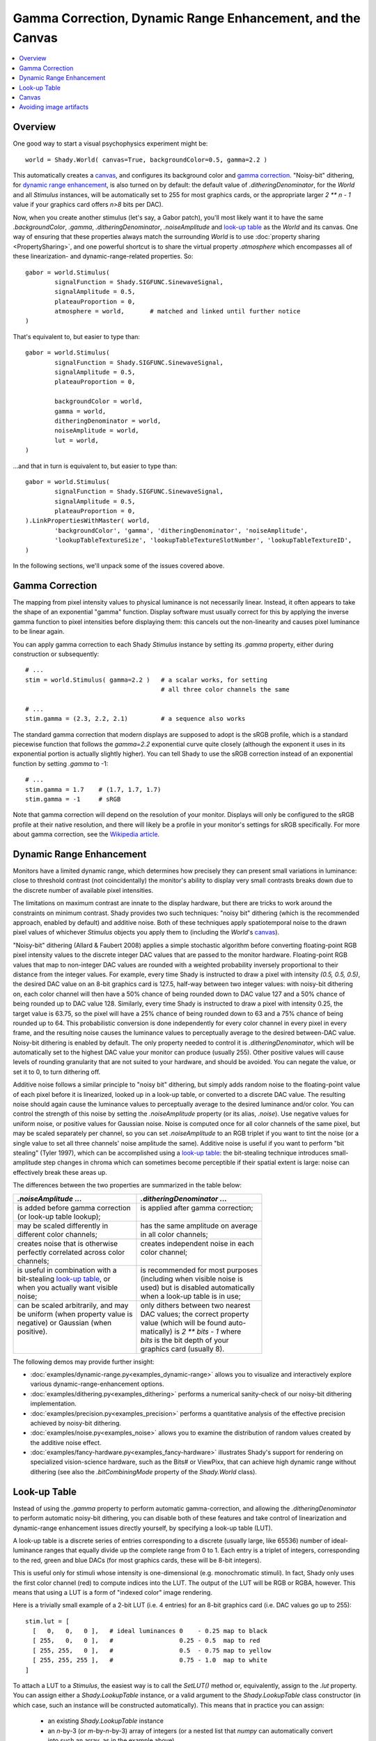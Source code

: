 Gamma Correction, Dynamic Range Enhancement, and the Canvas
===========================================================

.. contents:: :local:

Overview
--------

One good way to start a visual psychophysics experiment might be::

	world = Shady.World( canvas=True, backgroundColor=0.5, gamma=2.2 )

This automatically creates a `canvas`_, and configures its background color
and `gamma correction`_.  "Noisy-bit" dithering, for `dynamic range
enhancement`_, is also turned on by default: the default value of
`.ditheringDenominator`, for the `World` and all `Stimulus` instances, will
be automatically set to 255 for most graphics cards, or the appropriate
larger `2 ** n - 1` value if your graphics card offers `n>8` bits per DAC).

Now, when you create another stimulus (let's say, a Gabor patch), you'll
most likely want it to have the same `.backgroundColor`, `.gamma`,
`.ditheringDenominator`, `.noiseAmplitude` and `look-up table`_ as the
`World` and its canvas.  One way of ensuring that these properties always
match the surrounding `World` is to use :doc:`property sharing <PropertySharing>`, and one
powerful shortcut is to share the virtual property `.atmosphere` which
encompasses all of these linearization- and dynamic-range-related properties.
So::

	gabor = world.Stimulus(
		signalFunction = Shady.SIGFUNC.SinewaveSignal,
		signalAmplitude = 0.5,
		plateauProportion = 0,
		atmosphere = world,       # matched and linked until further notice
	)

That's equivalent to, but easier to type than::

	gabor = world.Stimulus(
		signalFunction = Shady.SIGFUNC.SinewaveSignal,
		signalAmplitude = 0.5,
		plateauProportion = 0,
		
		backgroundColor = world,
		gamma = world,
		ditheringDenominator = world,
		noiseAmplitude = world,
		lut = world,
	)

...and that in turn is equivalent to, but easier to type than::

	gabor = world.Stimulus(
		signalFunction = Shady.SIGFUNC.SinewaveSignal,
		signalAmplitude = 0.5,
		plateauProportion = 0,
	).LinkPropertiesWithMaster( world,
		'backgroundColor', 'gamma', 'ditheringDenominator', 'noiseAmplitude',
		'lookupTableTextureSize', 'lookupTableTextureSlotNumber', 'lookupTableTextureID',
	)

In the following sections, we'll unpack some of the issues covered above.

Gamma Correction
----------------

The mapping from pixel intensity values to physical luminance is not
necessarily linear. Instead, it often appears to take the shape of an
exponential "gamma" function. Display software must usually correct for
this by applying the inverse gamma function to pixel intensities before
displaying them: this cancels out the non-linearity and causes pixel
luminance to be linear again.

You can apply gamma correction to each Shady `Stimulus` instance by setting
its `.gamma` property, either during construction or subsequently::

    # ...
    stim = world.Stimulus( gamma=2.2 )   # a scalar works, for setting
                                         # all three color channels the same
    
    # ...
    stim.gamma = (2.3, 2.2, 2.1)         # a sequence also works


The standard gamma correction that modern displays are supposed to adopt is
the sRGB profile, which is a standard piecewise function that follows the
`gamma=2.2` exponential curve quite closely (although the exponent
it uses in its exponential portion is actually slightly higher). You can
tell Shady to use the sRGB correction instead of an exponential function
by setting `.gamma` to -1::

    # ...
    stim.gamma = 1.7    # (1.7, 1.7, 1.7)
    stim.gamma = -1     # sRGB

Note that gamma correction will depend on the resolution of your monitor.
Displays will only be configured to the sRGB profile at their native resolution,
and there will likely be a profile in your monitor's settings for sRGB
specifically. For more about gamma correction, see the 
`Wikipedia article <https://en.wikipedia.org/wiki/Gamma_correction>`_.

Dynamic Range Enhancement
-------------------------

Monitors have a limited dynamic range, which determines how precisely they
can present small variations in luminance: close to threshold contrast (not
coincidentally) the monitor's ability to display very small contrasts breaks
down due to the discrete number of available pixel intensities. 

The limitations on maximum contrast are innate to the display hardware, but 
there are tricks to work around the constraints on minimum contrast. Shady
provides two such techniques: "noisy bit" dithering (which is the recommended
approach, enabled by default) and additive noise. Both of these techniques
apply spatiotemporal noise to the drawn pixel values of whichever `Stimulus`
objects you apply them to (including the `World`'s `canvas`_).

"Noisy-bit" dithering (Allard & Faubert 2008) applies a simple stochastic
algorithm before converting floating-point RGB pixel intensity values to the
discrete integer DAC values that are passed to the monitor hardware.
Floating-point RGB values that map to non-integer DAC values are rounded with
a weighted probability inversely proportional to their distance from the
integer values. For example, every time Shady is instructed to draw a pixel
with intensity `(0.5, 0.5, 0.5)`, the desired DAC value on an 8-bit graphics
card is 127.5, half-way between two integer values: with noisy-bit dithering
on, each color channel will then have a 50% chance of being rounded down to
DAC value 127 and a 50% chance of being rounded up to DAC value 128. Similarly,
every time Shady is instructed to draw a pixel with intensity 0.25, the target
value is 63.75, so the pixel will have a 25% chance of being rounded down to 63
and a 75% chance of being rounded up to 64. This probabilistic conversion is
done independently for every color channel in every pixel in every frame, and
the resulting noise causes the luminance values to perceptually average to the
desired between-DAC value. Noisy-bit dithering is enabled by default. The only
property needed to control it is `.ditheringDenominator`, which will be
automatically set to the highest DAC value your monitor can produce (usually
255). Other positive values will cause levels of rounding granularity that
are not suited to your hardware, and should be avoided. You can negate the
value, or set it to 0, to turn dithering off.

Additive noise follows a similar principle to "noisy bit" dithering, but
simply adds random noise to the floating-point value of each pixel
before it is linearized, looked up in a look-up table, or converted to a
discrete DAC value. The resulting noise should again cause the luminance values
to perceptually average to the desired luminance and/or color. You can
control the strength of this noise by setting the `.noiseAmplitude` property
(or its alias, `.noise`). Use negative values for uniform noise, or positive
values for Gaussian noise. Noise is computed once for all color channels of the
same pixel, but may be scaled separately per channel, so you can set
`.noiseAmplitude` to an RGB triplet if you want to tint the noise (or a single
value to set all three channels' noise amplitude the same). Additive noise is
useful if you want to perform "bit stealing" (Tyler 1997), which can be
accomplished using a `look-up table`_: the bit-stealing technique introduces
small-amplitude step changes in chroma which can sometimes become perceptible
if their spatial extent is large: noise can effectively break these areas up.

The differences between the two properties are summarized in the table below:

+---------------------------------------+---------------------------------------+
| |      `.noiseAmplitude` ...          | |    `.ditheringDenominator` ...      |
+=======================================+=======================================+
| | is added before gamma correction    | | is applied after gamma correction;  |
| | (or look-up table lookup);          | |                                     |
+---------------------------------------+---------------------------------------+
| | may be scaled differently in        | | has the same amplitude on average   |
| | different color channels;           | | in all color channels;              |
+---------------------------------------+---------------------------------------+
| | creates noise that is otherwise     | | creates independent noise in each   |
| | perfectly correlated across color   | | color channel;                      |
| | channels;                           | |                                     |
+---------------------------------------+---------------------------------------+
| | is useful in combination with a     | | is recommended for most purposes    |
| | bit-stealing `look-up table`_, or   | | (including when visible noise is    |
| | when you actually want visible      | | used) but is disabled automatically |
| | noise;                              | | when a look-up table is in use;     |
+---------------------------------------+---------------------------------------+
| | can be scaled arbitrarily, and may  | | only dithers between two nearest    |
| | be uniform (when property value is  | | DAC values; the correct property    |
| | negative) or Gaussian (when         | | value (which will be found auto-    |
| | positive).                          | | matically) is `2 ** bits - 1` where |
| |                                     | | `bits` is the bit depth of your     |
| |                                     | | graphics card (usually 8).          |
+---------------------------------------+---------------------------------------+

The following demos may provide further insight:

* :doc:`examples/dynamic-range.py<examples_dynamic-range>` allows you to visualize and interactively explore
  various dynamic-range-enhancement options.

* :doc:`examples/dithering.py<examples_dithering>` performs a numerical sanity-check of our noisy-bit
  dithering implementation. 

* :doc:`examples/precision.py<examples_precision>` performs a quantitative analysis of the effective
  precision achieved by noisy-bit dithering. 

* :doc:`examples/noise.py<examples_noise>` allows you to examine the distribution of random values
  created by the additive noise effect.

* :doc:`examples/fancy-hardware.py<examples_fancy-hardware>` illustrates Shady's support for rendering
  on specialized vision-science hardware, such as the Bits# or ViewPixx,
  that can achieve high dynamic range without dithering (see also the
  `.bitCombiningMode` property of the `Shady.World` class).


Look-up Table
-------------

Instead of using the `.gamma` property to perform automatic gamma-correction,
and allowing the `.ditheringDenominator` to perform automatic noisy-bit
dithering, you can disable both of these features and take control of
linearization and dynamic-range enhancement issues directly yourself, by
specifying a look-up table (LUT).

A look-up table is a discrete series of entries corresponding to a discrete
(usually large, like 65536) number of ideal-luminance ranges that equally
divide up the complete range from 0 to 1.  Each entry is a triplet of integers,
corresponding to the red, green and blue DACs (for most graphics cards, these
will be 8-bit integers).

This is useful only for stimuli whose intensity is one-dimensional (e.g.
monochromatic stimuli). In fact, Shady only uses the first color channel (red)
to compute indices into the LUT.  The output of the LUT will be RGB or RGBA,
however. This means that using a LUT is a form of "indexed color" image
rendering.

Here is a trivially small example of a 2-bit LUT (i.e. 4 entries) for an 8-bit
graphics card (i.e. DAC values go up to 255)::

	   stim.lut = [
	     [   0,   0,   0 ],   # ideal luminances 0    - 0.25 map to black
	     [ 255,   0,   0 ],   #                  0.25 - 0.5  map to red
	     [ 255, 255,   0 ],   #                  0.5  - 0.75 map to yellow
	     [ 255, 255, 255 ],   #                  0.75 - 1.0  map to white
	   ]

To attach a LUT to a `Stimulus`, the easiest way is to call the `SetLUT()` method
or, equivalently, assign to the `.lut` property.  You can assign either a
`Shady.LookupTable` instance, or a valid argument to the `Shady.LookupTable` class
constructor (in which case, such an instance will be constructed automatically).
This means that in practice you can assign:

	- an existing `Shady.LookupTable` instance
	- an `n`-by-3 (or `m`-by-`n`-by-3) array of integers (or a nested list that
	  `numpy` can automatically convert into such an array, as in the example above)
	- a filename of a `.npy`, `.npz` or `.png` file in which you have previously
	  saved a LUT array with `Shady.Linearization.SaveLUT()`

When you then query the `.lut` property, you will see that its value is a
`Shady.LookupTable` instance. Note that creation of such an instance allocates a
texture in OpenGL, so the most efficient use of resources would be to re-use
`Shady.LookupTable` instances wherever appropriate.

Remember that assigning a look-up table *disables* automatic gamma-correction
and noisy-bit dithering.  Assigning `stim.lut = None` or calling `stim.SetLUT(None)`
removes the look-up table and re-enables automatic gamma-correction and noisy-bit
dithering.

It is up to you to specify appropriate values for the LUT entries, although Shady
does provides a utility for computing them according to one particular strategy:
`Shady.Linearization.BitStealingLUT()` which implements a version of the
"bit-stealing" technique (after Tyler 1997).

Bit-stealing allows monochromatic stimuli to be rendered at higher effective dynamic
range, by allowing very small chromatic variations: these create luminance levels
between the existing strictly-gray levels, while hopefully keeping the chromatic
information itself well below the subject's threshold.  The latter point can fail
in some circumstances where there is a very gradual change as a function of distance
(such as at the outer edges of a Hann window): then it is sometimes possible to see
a small step-change in color between large adjacent areas.  To break up this effect,
it is sometimes useful to add a little noise to the signal (as in the dithering
approach, the effect of this noise will be perceptually averaged away over small
spatial and temporal scales).  We've found `noiseAmplitude=1e-4` works well.

The :doc:`examples/dynamic-range.py<examples_dynamic-range>` demo has look-up-table and additive-noise
options, and illustrates some of these points.

Canvas
------

If you create a ``World``::

	world = Shady.World()

it starts off filled with a uniform color.  You can specify this color in
in the constructor call, or manipulate it after construction, via the
`.clearColor` attribute::

	world.clearColor = [ 1, 0.3, 0.5 ]
	
Yeesh. Now, this may be sufficient for some purposes.  But `.clearColor`
is a very simple property that does not change according to your linearization
or dynamic-range-enhancement parameters: it is never gamma-corrected, and is
always applied completely uniformly, so there can be no dithering.

However, if you're doing vision science, you'll probably want both
gamma-correction and dynamic-range enhancement in your stimuli.  And if
you have those things in your *stimuli*, you'll probably need them in the
*backdrop* as well---for example, you may need to eliminate the risk that
a keen-eyed subject can detect the edge of your stimulus bounding-box because
of a just-visible artifact at the boundary between dithered and un-dithered
gray regions.

The solution is to create a "canvas", which is simply a rectangular `Stimulus`
that fills your `World`.  This can be done during `World` construction::

	world = Shady.World( canvas=True )
	
...or after the fact::

	world = Shady.World()
	world.MakeCanvas()

Either way, what you get is a `Stimulus` object with no foreground color,
the name `'canvas'`, and a `.z` value of `+1` (i.e. as far as possible away
from the camera).   In addition, various properties of the canvas are
:doc:`linked <PropertySharing>` to those of the `World` itself.  So if you specify or change any of 
the following properties of `world`:

	- :py:obj:`world.backgroundColor <Shady.World.backgroundColor>`
	- :py:obj:`world.gamma <Shady.World.gamma>`
	- :py:obj:`world.ditheringDenominator <Shady.World.ditheringDenominator>`
	- :py:obj:`world.noiseAmplitude <Shady.World.noiseAmplitude>`
	- :py:obj:`world.lut <Shady.World.lut>`
	- :py:obj:`world.outOfRangeColor <Shady.World.outOfRangeColor>`
	- :py:obj:`world.outOfRangeAlpha <Shady.World.outOfRangeAlpha>`

you will actually be affecting the corresponding properties of
`world.stimuli['canvas']`.  Indeed, these properties of the `World` are only
placeholders and are ignored during rendering of the empty `World` itself at
the start of each frame. Changes in their values *only* cause visible effects
to the extent that they change `Stimulus` instances, such as the canvas, that
are linked in this way.

Avoiding image artifacts
------------------------

For all stimuli:

	Be aware that you may introduce artifacts due to your graphics card's
	linear interpolation between pixel values, whenever you use:
	
	- `.envelopeRotation` values that are not divisible by 90,
	- `.envelopeScaling` values other than 1.0,
	- or non-integer values in the first two coordinates of `.envelopeOrigin`
	  (but if you stick to using `.envelopeTranslation` instead of
	  `.envelopeOrigin`, your stimulus position on screen will always be
	  rounded to an integer number of pixels, avoiding this pitfall).

	For similar reasons, you should always run your display screen at its
	native resolution.

For textured stimuli:

	Transformations of the *carrier* signal (via `.carrierTranslation`,
	`.carrierRotation` and `.carrierScaling`) will also lead to interpolation
	artifacts as above, *if* the carrier content comes from a texture, i.e.
	it is defined by a discrete array of pixels.

For untextured (functionally-generated) stimuli:

	If, on the other hand, the carrier content is entirely functionally
	generated on the GPU functions using the `.signalFunction`,
	`.modulationFunction` and `.windowingFunction` properties, then you do
	not need to worry about interpolation artifacts from carrier
	transformations, because the carrier transformations are applied to
	the coordinate system before the functions are even evaluated.
	
	You should also check whether a carrier transformation pushes your signal
	beyond any spatial or spatio-temporal aliasing limits. For example, if you
	have created an antialiased square-wave signal function as in the
	:doc:`examples/custom-functions.py <examples_custom-functions>` demo, you may think that the
	function automatically avoids components with fewer than 2 pixels per
	cycle. But if you then shrink it with a `.carrierScaling` factor < 1.0,
	you may be back in trouble. 

For moving stimuli:

	Remember that speed (pixels per second or degrees per second) multiplied
	by spatial frequency (cycles per pixel or cycles per degree) gives you
	the flicker frequency of a pixel in Hz (cycles per second). If that is
	greater than half your screen's refresh rate (i.e. > 30Hz, for most
	commercial screens) then you're into spatio-temporal aliasing territory
	(that parallel universe where helicopter blades slow down to a standstill
	and car wheels spin backwards).
	
	